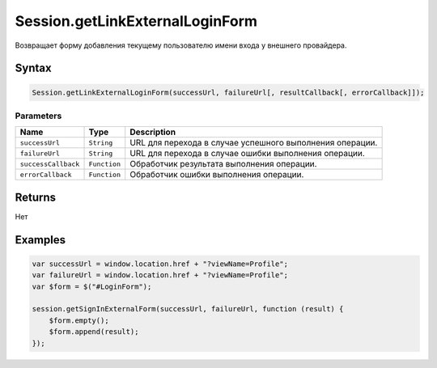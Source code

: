 Session.getLinkExternalLoginForm
================================

Возвращает форму добавления текущему пользователю имени входа у внешнего
провайдера.

Syntax
------

.. code:: js

    Session.getLinkExternalLoginForm(successUrl, failureUrl[, resultCallback[, errorCallback]]);

Parameters
~~~~~~~~~~

.. list-table::
   :header-rows: 1

   * - Name
     - Type
     - Description
   * - ``successUrl``
     - ``String``
     - URL для перехода в случае успешного выполнения операции.
   * - ``failureUrl``
     - ``String``
     - URL для перехода в случае ошибки выполнения операции.
   * - ``successCallback``
     - ``Function``
     - Обработчик результата выполнения операции.
   * - ``errorCallback``
     - ``Function``
     - Обработчик ошибки выполнения операции.


Returns
-------

Нет

Examples
--------

.. code:: js

    var successUrl = window.location.href + "?viewName=Profile";
    var failureUrl = window.location.href + "?viewName=Profile";
    var $form = $("#LoginForm");

    session.getSignInExternalForm(successUrl, failureUrl, function (result) {
        $form.empty();
        $form.append(result);    
    });
